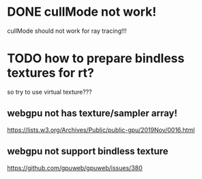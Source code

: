 * DONE cullMode not work!
cullMode should not work for ray tracing!!!



* TODO how to prepare bindless textures for rt?
so try to use virtual texture???

** webgpu not has texture/sampler array!
https://lists.w3.org/Archives/Public/public-gpu/2019Nov/0016.html


** webgpu not support bindless texture
https://github.com/gpuweb/gpuweb/issues/380